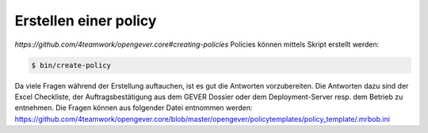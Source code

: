.. _label-policy:

Erstellen einer policy
======================

`https://github.com/4teamwork/opengever.core#creating-policies`
Policies können mittels Skript erstellt werden:

.. code-block:: bash

    $ bin/create-policy


Da viele Fragen während der Erstellung auftauchen, ist es gut die Antworten vorzubereiten.
Die Antworten dazu sind der Excel Checkliste, der Auftragsbestätigung aus dem GEVER Dossier oder dem Deployment-Server resp. dem Betrieb zu entnehmen.
Die Fragen können aus folgender Datei entnommen werden: https://github.com/4teamwork/opengever.core/blob/master/opengever/policytemplates/policy_template/.mrbob.ini
